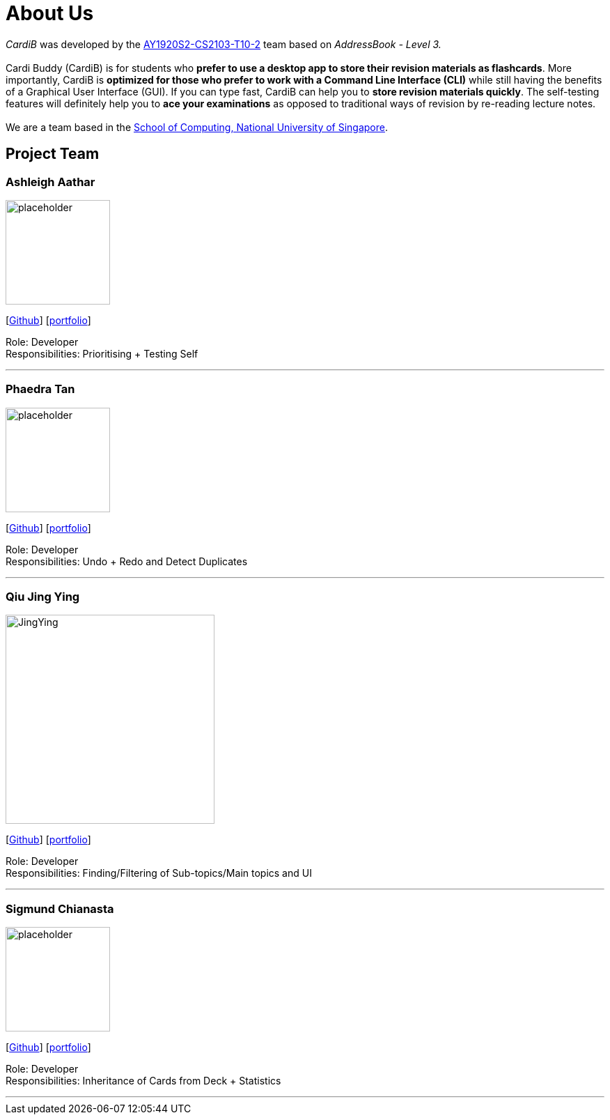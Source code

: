 = About Us
:site-section: AboutUs
:relfileprefix: team/
:imagesDir: images
:stylesDir: stylesheets

_CardiB_ was developed by the https://github.com/AY1920S2-CS2103T-T10-2/main[AY1920S2-CS2103-T10-2] team based on _AddressBook - Level 3._ +
{empty} +
Cardi Buddy (CardiB) is for students who *prefer to use a desktop app to store their revision materials as flashcards*. More importantly, CardiB is *optimized for those who prefer to work with a Command Line Interface (CLI)* while still having the benefits of a Graphical User Interface (GUI). If you can type fast, CardiB can help you to *store revision materials quickly*. The self-testing features will definitely help you to *ace your examinations* as opposed to traditional ways of revision by re-reading lecture notes. +
{empty} +
We are a team based in the http://www.comp.nus.edu.sg[School of Computing, National University of Singapore].

== Project Team

=== Ashleigh Aathar
image::placeholder.png[width="150", align="left"]
{empty}[https://github.com/airshhlay[Github]] [<<ashleigh#, portfolio>>]

Role: Developer +
Responsibilities: Prioritising + Testing Self

'''

=== Phaedra Tan
image::placeholder.png[width="150", align="left"]
{empty}[http://github.com/phaebaez[Github]] [<<phaedra#, portfolio>>]

Role: Developer +
Responsibilities: Undo + Redo and Detect Duplicates

'''

=== Qiu Jing Ying
image::JingYing.png[width="300", align="left"]
{empty}[http://github.com/haveaqiupill[Github]] [<<jingying#, portfolio>>]

Role: Developer + 
Responsibilities: Finding/Filtering of Sub-topics/Main topics and UI

'''

=== Sigmund Chianasta
image::placeholder.png[width="150", align="left"]
{empty}[http://github.com/sigmund-c[Github]] [<<sigmund#, portfolio>>]

Role: Developer +
Responsibilities: Inheritance of Cards from Deck + Statistics

'''
